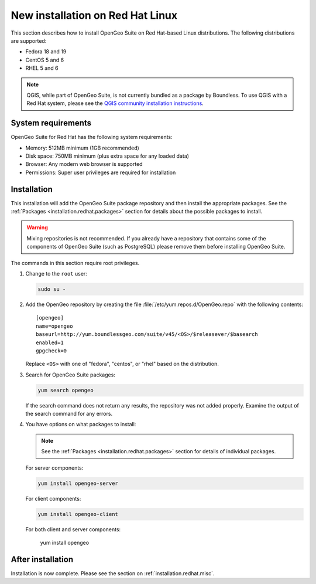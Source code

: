 .. _installation.redhat.install:

New installation on Red Hat Linux 
=================================

This section describes how to install OpenGeo Suite on Red Hat-based Linux distributions. The following distributions are supported:

* Fedora 18 and 19
* CentOS 5 and 6
* RHEL 5 and 6

.. note:: QGIS, while part of OpenGeo Suite, is not currently bundled as a package by Boundless. To use QGIS with a Red Hat system, please see the `QGIS community installation instructions <https://www.qgis.org/en/site/forusers/download.html>`_.

System requirements
-------------------

OpenGeo Suite for Red Hat has the following system requirements:

* Memory: 512MB minimum (1GB recommended)
* Disk space: 750MB minimum (plus extra space for any loaded data)
* Browser: Any modern web browser is supported
* Permissions: Super user privileges are required for installation

Installation
------------

This installation will add the OpenGeo Suite package repository and then install the appropriate packages. See the :ref:`Packages <installation.redhat.packages>` section for details about the possible packages to install.

.. warning:: Mixing repositories is not recommended. If you already have a repository that contains some of the components of OpenGeo Suite (such as PostgreSQL) please remove them before installing OpenGeo Suite. 

The commands in this section require root privileges. 

#. Change to the ``root`` user:

   .. code-block:: bash

      sudo su - 

#. Add the OpenGeo repository by creating the file :file:`/etc/yum.repos.d/OpenGeo.repo` with the following contents::

      [opengeo]
      name=opengeo
      baseurl=http://yum.boundlessgeo.com/suite/v45/<OS>/$releasever/$basearch
      enabled=1
      gpgcheck=0

   Replace ``<OS>`` with one of "fedora", "centos", or "rhel" based on the 
   distribution.

#. Search for OpenGeo Suite packages:

   .. code-block:: bash

      yum search opengeo

   If the search command does not return any results, the repository was not added properly. Examine the output of the search command for any errors. 

#. You have options on what packages to install:

   .. note::  See the :ref:`Packages <installation.redhat.packages>` section for details of individual packages.

   For server components:

   .. code-block:: bash

      yum install opengeo-server

   For client components:

   .. code-block:: bash

      yum install opengeo-client

   For both client and server components:

      yum install opengeo

After installation
------------------

Installation is now complete. Please see the section on :ref:`installation.redhat.misc`.
